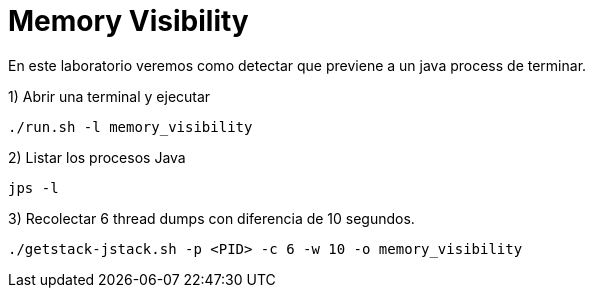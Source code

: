= Memory Visibility

En este laboratorio veremos como detectar que previene a un java process de terminar.

1) Abrir una terminal y ejecutar

[source,bash]
----
./run.sh -l memory_visibility
----

2) Listar los procesos Java

[source,bash]
----
jps -l
----

3) Recolectar 6 thread dumps con diferencia de 10 segundos.

[source,bash]
----
./getstack-jstack.sh -p <PID> -c 6 -w 10 -o memory_visibility
----